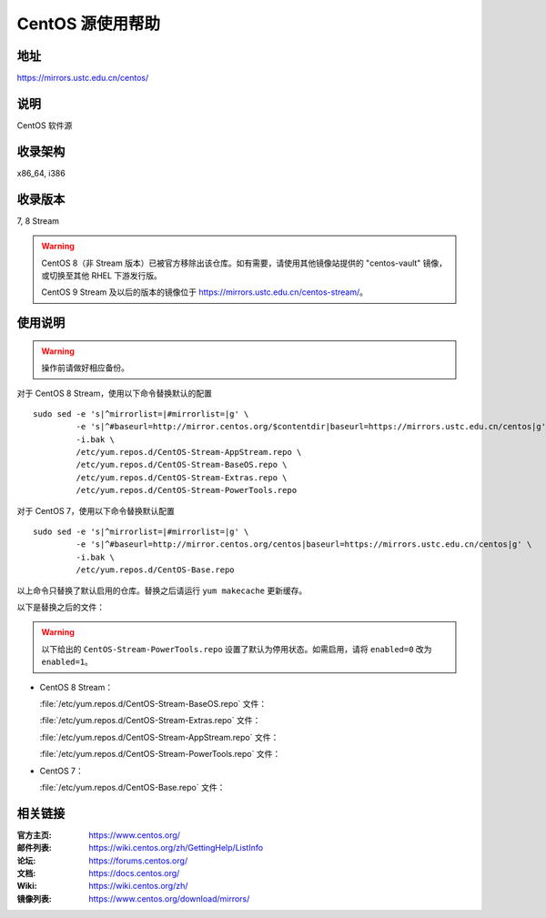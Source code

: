 =================
CentOS 源使用帮助
=================

地址
====

https://mirrors.ustc.edu.cn/centos/

说明
====

CentOS 软件源

收录架构
========

x86_64, i386

收录版本
========

7, 8 Stream

.. warning::
    CentOS 8（非 Stream 版本）已被官方移除出该仓库。如有需要，请使用其他镜像站提供的 "centos-vault" 镜像，
    或切换至其他 RHEL 下游发行版。

    CentOS 9 Stream 及以后的版本的镜像位于 https://mirrors.ustc.edu.cn/centos-stream/。

使用说明
========

.. warning::
    操作前请做好相应备份。

对于 CentOS 8 Stream，使用以下命令替换默认的配置

::

  sudo sed -e 's|^mirrorlist=|#mirrorlist=|g' \
           -e 's|^#baseurl=http://mirror.centos.org/$contentdir|baseurl=https://mirrors.ustc.edu.cn/centos|g' \
           -i.bak \
           /etc/yum.repos.d/CentOS-Stream-AppStream.repo \
           /etc/yum.repos.d/CentOS-Stream-BaseOS.repo \
           /etc/yum.repos.d/CentOS-Stream-Extras.repo \
           /etc/yum.repos.d/CentOS-Stream-PowerTools.repo

对于 CentOS 7，使用以下命令替换默认配置

::

  sudo sed -e 's|^mirrorlist=|#mirrorlist=|g' \
           -e 's|^#baseurl=http://mirror.centos.org/centos|baseurl=https://mirrors.ustc.edu.cn/centos|g' \
           -i.bak \
           /etc/yum.repos.d/CentOS-Base.repo

以上命令只替换了默认启用的仓库。替换之后请运行 ``yum makecache`` 更新缓存。

以下是替换之后的文件：

.. warning::
    以下给出的 ``CentOS-Stream-PowerTools.repo`` 设置了默认为停用状态。如需启用，请将 ``enabled=0`` 改为 ``enabled=1``。

* CentOS 8 Stream：

  :file:`/etc/yum.repos.d/CentOS-Stream-BaseOS.repo` 文件：

  .. literalinclude:: includes/centos8stream/CentOS-Stream-BaseOS.repo

  :file:`/etc/yum.repos.d/CentOS-Stream-Extras.repo` 文件：

  .. literalinclude:: includes/centos8stream/CentOS-Stream-Extras.repo

  :file:`/etc/yum.repos.d/CentOS-Stream-AppStream.repo` 文件：

  .. literalinclude:: includes/centos8stream/CentOS-Stream-AppStream.repo

  :file:`/etc/yum.repos.d/CentOS-Stream-PowerTools.repo` 文件：

  .. literalinclude:: includes/centos8stream/CentOS-Stream-PowerTools.repo

* CentOS 7：

  :file:`/etc/yum.repos.d/CentOS-Base.repo` 文件：

  .. literalinclude:: includes/centos7/CentOS-Base.repo


相关链接
========

:官方主页: https://www.centos.org/
:邮件列表: https://wiki.centos.org/zh/GettingHelp/ListInfo
:论坛: https://forums.centos.org/
:文档: https://docs.centos.org/
:Wiki: https://wiki.centos.org/zh/
:镜像列表: https://www.centos.org/download/mirrors/
